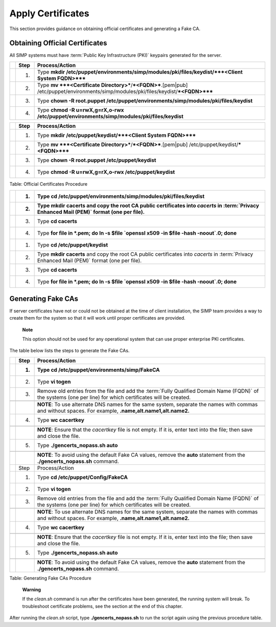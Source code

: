 Apply Certificates
==================

This section provides guidance on obtaining official certificates and
generating a Fake CA.

Obtaining Official Certificates
-------------------------------

All SIMP systems must have :term:`Public Key Infrastructure (PKI)` keypairs generated for the server.

.. only:: not simp_4

  These keys reside in the */etc/puppet/environments/simp/modules/pki/files/keydist* directory and are served to the
  clients over the puppet protocol.

.. only:: simp_4

  These keys reside in the */etc/puppet/keydist* directory and are served to the clients over the Puppet protocol.

    **Note**

    These keypairs are not the keys that the Puppet server uses for its
    operation. Do not get the two confused.



.. only:: not simp_4

   The table below lists the steps to add any keys for the server that were received from a proper CA to */etc/puppet/environments/simp/modules/pki/files/keydist*.

.. list-table::
   :widths: 2 8 138
   :header-rows: 1

   * - 
     - Step
     - Process/Action
   * - 
     - 1.
     - Type **mkdir /etc/puppet/environments/simp/modules/pki/files/keydist/***<Client System FQDN>*****
   * - 
     - 2.
     - Type **mv ***<Certificate Directory>***/***<FQDN>***.[pem\|pub] /etc/puppet/environments/simp/modules/pki/files/keydist/***<FQDN>*****
   * - 
     - 3.
     - Type **chown -R root.puppet /etc/puppet/environments/simp/modules/pki/files/keydist**
   * - 
     - 4.
     - Type **chmod -R u=rwX,g=rX,o-rwx /etc/puppet/environments/simp/modules/pki/files/keydist**


.. only:: simp_4


   The table below lists the steps to add any keys for the server that were received from a proper CA to */etc/puppet/keydist*.

.. list-table::
   :widths: 2 8 138
   :header-rows: 1

   * - 
     - Step
     - Process/Action
   * - 
     - 1.
     - Type **mkdir /etc/puppet/keydist/***<Client System FQDN>*****
   * - 
     - 2.
     - Type **mv ***<Certificate Directory>***/***<FQDN>***.[pem\|pub] /etc/puppet/keydist/***<FQDN>*****
   * - 
     - 3.
     - Type **chown -R root.puppet /etc/puppet/keydist**
   * - 
     - 4.
     - Type **chmod -R u=rwX,g=rX,o-rwx /etc/puppet/keydist**



Table: Official Certificates Procedure

.. only:: not simp_4

  The table below lists the steps to create and populate the */etc/puppet/environments/simp/modules/pki/files/keydist/cacerts* directory.

.. only:: simp_4

  The table below lists the steps to create and populate the */etc/puppet/keydist/cacerts* directory.

.. only:: not simp_4


.. only:: simp_4

.. list-table::
   :widths: 1 8 142
   :header-rows: 2

   * - 
     - 1.
     - Type **cd /etc/puppet/environments/simp/modules/pki/files/keydist**
   * - 
     - 2.
     - Type **mkdir cacerts** and copy the root CA public certificates into *cacerts* in :term:`Privacy Enhanced Mail (PEM)` format (one per file).
   * - 
     - 3.
     - Type **cd cacerts**
   * - 
     - 4.
     - Type **for file in \*.pem; do ln -s $file \`openssl x509 -in $file -hash -noout\`.0; done**
   * - 
     - 1.
     - Type **cd /etc/puppet/keydist**
   * - 
     - 2.
     - Type **mkdir cacerts** and copy the root CA public certificates into *cacerts* in :term:`Privacy Enhanced Mail (PEM)` format (one per file).
   * - 
     - 3.
     - Type **cd cacerts**
   * - 
     - 4.
     - Type **for file in \*.pem; do ln -s $file \`openssl x509 -in $file -hash -noout\`.0; done**


.. only:: not simp_4

  Table: */etc/puppet/environments/simp/modules/pki/files/keydist/cacerts* Directory Creation Procedure


.. only:: simp_4

  Table: */etc/puppet/keydist/cacerts* Directory Creation Procedure

Generating Fake CAs
-------------------

If server certificates have not or could not be obtained at the time of
client installation, the SIMP team provides a way to create them for the
system so that it will work until proper certificates are provided.

    **Note**

    This option should not be used for any operational system that can
    use proper enterprise PKI certificates.

The table below lists the steps to generate the Fake CAs.

.. only:: not simp_4



.. only:: simp_4

.. list-table::
   :widths: 1 8 158
   :header-rows: 2

   * - 
     - Step
     - Process/Action
   * - 
     - 1.
     - Type **cd /etc/puppet/environments/simp/FakeCA**
   * - 
     - 2.
     - Type **vi togen**
   * - 
     - 3.
     - Remove old entries from the file and add the :term:`Fully Qualified Domain Name (FQDN)` of the systems (one per line) for which certificates will be created.
   * - 
     - 
     - 
   * - 
     - 
     - **NOTE**: To use alternate DNS names for the same system, separate the names with commas and without spaces. For example, **.name,alt.name1,alt.name2.**
   * - 
     - 4.
     - Type **wc cacertkey**
   * - 
     - 
     - 
   * - 
     - 
     - **NOTE**: Ensure that the *cacertkey* file is not empty. If it is, enter text into the file; then save and close the file.
   * - 
     - 5.
     - Type **./gencerts\_nopass.sh auto**
   * - 
     - 
     - 
   * - 
     - 
     - **NOTE**: To avoid using the default Fake CA values, remove the **auto** statement from the **./gencerts\_nopass.sh** command.
   * - 
     - Step
     - Process/Action
   * - 
     - 1.
     - Type **cd /etc/puppet/Config/FakeCA**
   * - 
     - 2.
     - Type **vi togen**
   * - 
     - 3.
     - Remove old entries from the file and add the :term:`Fully Qualified Domain Name (FQDN)` of the systems (one per line) for which certificates will be created.
   * - 
     - 
     - 
   * - 
     - 
     - **NOTE**: To use alternate DNS names for the same system, separate the names with commas and without spaces. For example, **.name,alt.name1,alt.name2.**
   * - 
     - 4.
     - Type **wc cacertkey**
   * - 
     - 
     - 
   * - 
     - 
     - **NOTE**: Ensure that the *cacertkey* file is not empty. If it is, enter text into the file; then save and close the file.
   * - 
     - 5.
     - Type **./gencerts\_nopass.sh auto**
   * - 
     - 
     - 
   * - 
     - 
     - **NOTE**: To avoid using the default Fake CA values, remove the **auto** statement from the **./gencerts\_nopass.sh** command.

Table: Generating Fake CAs Procedure

    **Warning**

    If the *clean.sh* command is run after the certificates have been
    generated, the running system will break. To troubleshoot
    certificate problems, see the section at the end of this chapter.


.. only:: not simp_4

  If issues arise while generating keys, type **cd /etc/puppet/environments/simp/FakeCA** to navigate to the
  */etc/puppet/environments/simp/FakeCA* directory, then type **./clean.sh** to start over.

.. only:: simp_4

  If issues arise while generating keys, type **cd /etc/puppet/Config/FakeCA** to navigate to the
  */etc/puppet/Config/FakeCA* directory, then type **./clean.sh** to start over.


After running the *clean.sh* script, type **./gencerts\_nopass.sh** to
run the script again using the previous procedure table.
